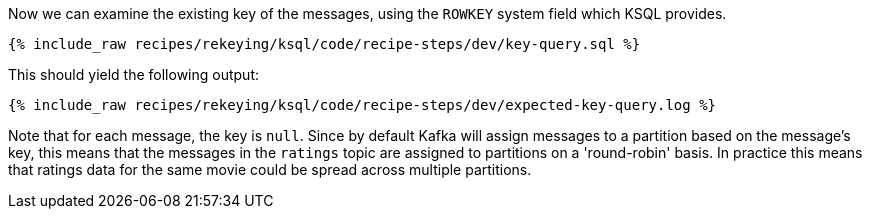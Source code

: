 Now we can examine the existing key of the messages, using the `ROWKEY` system field which KSQL provides.

+++++
<pre class="snippet"><code class="sql">{% include_raw recipes/rekeying/ksql/code/recipe-steps/dev/key-query.sql %}</code></pre>
+++++

This should yield the following output:

+++++
<pre class="snippet"><code class="shell">{% include_raw recipes/rekeying/ksql/code/recipe-steps/dev/expected-key-query.log %}</code></pre>
+++++

Note that for each message, the key is `null`. Since by default Kafka will assign messages to a partition based on the message's key, this means that the messages in the `ratings` topic are assigned to partitions on a 'round-robin' basis. In practice this means that ratings data for the same movie could be spread across multiple partitions.